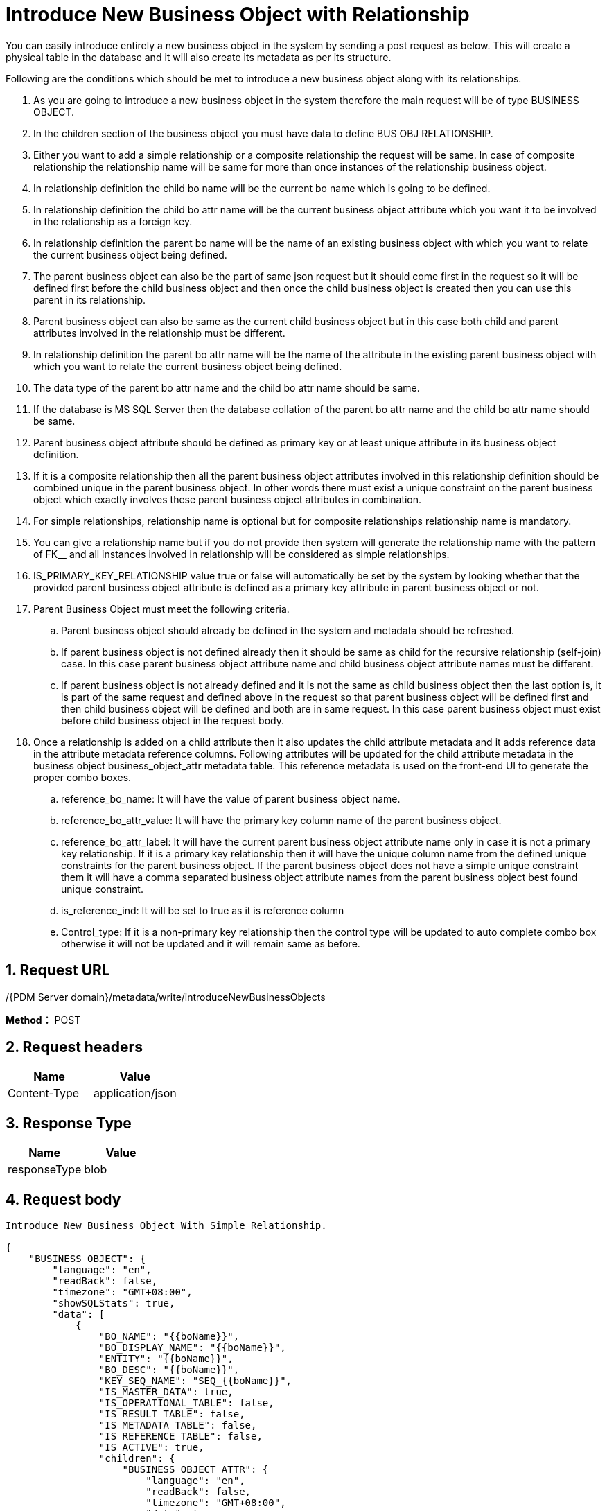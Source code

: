 = Introduce New Business Object with Relationship

You can easily introduce entirely a new business object in the system by sending a post request as below. This will create a physical table in the database and it will also create its metadata as per its structure.

Following are the conditions which should be met to introduce a new business object along with its relationships.

[arabic]
. As you are going to introduce a new business object in the system therefore the main request will be of type BUSINESS OBJECT.
. In the children section of the business object you must have data to define BUS OBJ RELATIONSHIP.
. Either you want to add a simple relationship or a composite relationship the request will be same. In case of composite relationship the relationship name will be same for more than once instances of the relationship business object.
. In relationship definition the child bo name will be the current bo name which is going to be defined.
. In relationship definition the child bo attr name will be the current business object attribute which you want it to be involved in the relationship as a foreign key.
. In relationship definition the parent bo name will be the name of an existing business object with which you want to relate the current business object being defined.
. The parent business object can also be the part of same json request but it should come first in the request so it will be defined first before the child business object and then once the child business object is created then you can use this parent in its relationship.
. Parent business object can also be same as the current child business object but in this case both child and parent attributes involved in the relationship must be different.
. In relationship definition the parent bo attr name will be the name of the attribute in the existing parent business object with which you want to relate the current business object being defined.
. The data type of the parent bo attr name and the child bo attr name should be same.
. If the database is MS SQL Server then the database collation of the parent bo attr name and the child bo attr name should be same.
. Parent business object attribute should be defined as primary key or at least unique attribute in its business object definition.
. If it is a composite relationship then all the parent business object attributes involved in this relationship definition should be combined unique in the parent business object. In other words there must exist a unique constraint on the parent business object which exactly involves these parent business object attributes in combination.
. For simple relationships, relationship name is optional but for composite relationships relationship name is mandatory.
. You can give a relationship name but if you do not provide then system will generate the relationship name with the pattern of FK__ and all instances involved in relationship will be considered as simple relationships.
. IS_PRIMARY_KEY_RELATIONSHIP value true or false will automatically be set by the system by looking whether that the provided parent business object attribute is defined as a primary key attribute in parent business object or not.
. Parent Business Object must meet the following criteria.
[loweralpha]
.. Parent business object should already be defined in the system and metadata should be refreshed.
.. If parent business object is not defined already then it should be same as child for the recursive relationship (self-join) case. In this case parent business object attribute name and child business object attribute names must be different.
.. If parent business object is not already defined and it is not the same as child business object then the last option is, it is part of the same request and defined above in the request so that parent business object will be defined first and then child business object will be defined and both are in same request. In this case parent business object must exist before child business object in the request body.
. Once a relationship is added on a child attribute then it also updates the child attribute metadata and it adds reference data in the attribute metadata reference columns. Following attributes will be updated for the child attribute metadata in the business object business_object_attr metadata table. This reference metadata is used on the front-end UI to generate the proper combo boxes.
[loweralpha]
.. reference_bo_name: It will have the value of parent business object name.
.. reference_bo_attr_value: It will have the primary key column name of the parent business object.
.. reference_bo_attr_label: It will have the current parent business object attribute name only in case it is not a primary key relationship. If it is a primary key relationship then it will have the unique column name from the defined unique constraints for the parent business object. If the parent business object does not have a simple unique constraint them it will have a comma separated business object attribute names from the parent business object best found unique constraint.
.. is_reference_ind: It will be set to true as it is reference column
.. Control_type: If it is a non-primary key relationship then the control type will be updated to auto complete combo box otherwise it will not be updated and it will remain same as before.

== 1. Request URL

/{PDM Server domain}/metadata/write/introduceNewBusinessObjects

*Method：* POST

== 2. Request headers

[cols=",",options="header",]
|===
|Name |Value
|Content-Type |application/json
|===

== 3. Response Type

[cols=",",options="header",]
|===
|Name |Value
|responseType |blob
|===

== 4. Request body

[source,json]
----
Introduce New Business Object With Simple Relationship.

{
    "BUSINESS OBJECT": {
        "language": "en",
        "readBack": false,
        "timezone": "GMT+08:00",
        "showSQLStats": true,
        "data": [
            {
                "BO_NAME": "{{boName}}",
                "BO_DISPLAY_NAME": "{{boName}}",
                "ENTITY": "{{boName}}",
                "BO_DESC": "{{boName}}",
                "KEY_SEQ_NAME": "SEQ_{{boName}}",
                "IS_MASTER_DATA": true,
                "IS_OPERATIONAL_TABLE": false,
                "IS_RESULT_TABLE": false,
                "IS_METADATA_TABLE": false,
                "IS_REFERENCE_TABLE": false,
                "IS_ACTIVE": true,
                "children": {
                    "BUSINESS OBJECT ATTR": {
                        "language": "en",
                        "readBack": false,
                        "timezone": "GMT+08:00",
                        "data": [
                            {
                                "BO_ATTR_NAME": "{{boName}}_ID",
                                "ATTRIBUTE": "{{boName}}_ID",
                                "ATTRIBUTE_DISPLAYNAME": "{{boName}} ID",
                                "ATTRIBUTE_DATATYPE": "integer",
                                "SEQUENCE_NUM": 1,
                                "IS_MANDATORY": true,
                                "IS_PARTITIONED": false,
                                "IS_UPLOAD_NEEDED": false,
                                "IS_HIDDEN": true,
                                "IS_REFERENCE_IND": false,
                                "IS_UNIQUE": true,
                                "IS_PRIMARY_KEY": true,
                                "IS_ACTIVE": true,
                                "IS_SORTABLE": true,
                                "IS_INTERNAL": true
                            },
                            {
                                "BO_ATTR_NAME": "{{boName}}_NAME",
                                "ATTRIBUTE": "{{boName}}_NAME",
                                "ATTRIBUTE_DISPLAYNAME": "{{boName}} Name",
                                "ATTRIBUTE_DATATYPE": "Character Varying(50)",
                                "SEQUENCE_NUM": 2,
                                "IS_MANDATORY": true,
                                "IS_PARTITIONED": false,
                                "IS_UPLOAD_NEEDED": true,
                                "IS_HIDDEN": false,
                                "IS_REFERENCE_IND": false,
                                "IS_UNIQUE": true,
                                "IS_PRIMARY_KEY": false,
                                "IS_ACTIVE": true,
                                "IS_SORTABLE": true,
                                "IS_INTERNAL": false
                            }
                        ]
                    },
                    "BUS OBJ RELATIONSHIP": {
                        "language": "en",
                        "readBack": false,
                        "timezone": "GMT+08:00",
                        "data": [
                            {
                                "PARENT_BO_NAME": "AREA",
                                "PARENT_BO_ATTR_NAME": "DISPLAY_NAME",
                                "CHILD_BO_NAME": "{{boName}}",
                                "CHILD_BO_ATTR_NAME": "{{boName}}_NAME",
                                "BUS_OBJ_RELATIONSHIP_NAME": "FK_{{boName}}_{{boName}}_NAME"
                            }
                        ]
                    }
                }
            }
        ]
    }
}
----
++++
<details>
<summary><font style="color: blue; cursor: pointer; text-decoration:underline; background-color: 	#F0F8FF">Try it myself</font>
</summary>
<iframe src="./_attachments/introduce-new-business-object-with-relationship/api-introduce-new-business-object-with-simple-relationship.html" width="600px" height="620px">
</iframe>
</details>
++++

[source,json]
----
Introduce New Business Object With Composite Relationship.

{
    "BUSINESS OBJECT": {
        "language": "en",
        "readBack": true,
        "timezone": "GMT+08:00",
        "showSQLStats": true,
        "data": [
            {
                "BO_NAME": "{{boName}}",
                "BO_DISPLAY_NAME": "{{boName}}",
                "ENTITY": "{{boName}}",
                "BO_DESC": "{{boName}}",
                "KEY_SEQ_NAME": "SEQ_{{boName}}",
                "IS_MASTER_DATA": true,
                "IS_OPERATIONAL_TABLE": false,
                "IS_RESULT_TABLE": false,
                "IS_METADATA_TABLE": false,
                "IS_REFERENCE_TABLE": false,
                "IS_ACTIVE": true,
                "children": {
                    "BUSINESS OBJECT ATTR": {
                        "language": "en",
                        "readBack": false,
                        "timezone": "GMT+08:00",
                        "data": [
                            {
                                "BO_ATTR_NAME": "{{boName}}_ID",
                                "ATTRIBUTE": "{{boName}}_ID",
                                "ATTRIBUTE_DISPLAYNAME": "{{boName}} ID",
                                "ATTRIBUTE_DATATYPE": "integer",
                                "SEQUENCE_NUM": 1,
                                "IS_MANDATORY": true,
                                "IS_PARTITIONED": false,
                                "IS_UPLOAD_NEEDED": false,
                                "IS_HIDDEN": true,
                                "IS_REFERENCE_IND": false,
                                "IS_UNIQUE": true,
                                "IS_PRIMARY_KEY": true,
                                "IS_ACTIVE": true,
                                "IS_SORTABLE": true,
                                "IS_INTERNAL": true
                            },
                            {
                                "BO_ATTR_NAME": "{{boName}}_NAME",
                                "ATTRIBUTE": "{{boName}}_NAME",
                                "ATTRIBUTE_DISPLAYNAME": "{{boName}} Name",
                                "ATTRIBUTE_DATATYPE": "Character Varying(50)",
                                "SEQUENCE_NUM": 2,
                                "IS_MANDATORY": true,
                                "IS_PARTITIONED": false,
                                "IS_UPLOAD_NEEDED": true,
                                "IS_HIDDEN": false,
                                "IS_REFERENCE_IND": false,
                                "IS_UNIQUE": true,
                                "IS_PRIMARY_KEY": false,
                                "IS_ACTIVE": true,
                                "IS_SORTABLE": true,
                                "IS_INTERNAL": false,
                                "RELATED_BO_ATTR_NAME": "{{boName}}_ID"
                            },
                            {
                                "BO_ATTR_NAME": "WELL_TEST_ID",
                                "ATTRIBUTE": "WELL_TEST_ID",
                                "ATTRIBUTE_DISPLAYNAME": "WELL TEST ID",
                                "ATTRIBUTE_DATATYPE": "integer",
                                "SEQUENCE_NUM": 3,
                                "IS_MANDATORY": true,
                                "IS_PARTITIONED": false,
                                "IS_UPLOAD_NEEDED": false,
                                "IS_HIDDEN": true,
                                "IS_REFERENCE_IND": false,
                                "IS_UNIQUE": false,
                                "IS_PRIMARY_KEY": false,
                                "IS_ACTIVE": true,
                                "IS_SORTABLE": true,
                                "IS_INTERNAL": true,
                                "ATTRIBUTE_DESC": "Foreign key well test id"
                            },
                            {
                                "BO_ATTR_NAME": "UWI",
                                "BO_DISPLAY_NAME": "Well Test",
                                "ATTRIBUTE": "UWI",
                                "ATTRIBUTE_DISPLAYNAME": "UWI",
                                "ATTRIBUTE_DATATYPE": "character varying(50)",
                                "CONTROL_TYPE": "autoComplete",
                                "SEQUENCE_NUM": 4,
                                "IS_MANDATORY": true,
                                "IS_PARTITIONED": false,
                                "IS_UPLOAD_NEEDED": true,
                                "IS_HIDDEN": false,
                                "IS_REFERENCE_IND": false,
                                "IS_UNIQUE": true,
                                "IS_PRIMARY_KEY": false,
                                "IS_ACTIVE": true,
                                "ATTRIBUTE_FONTSIZE": 0,
                                "IS_SORTABLE": true,
                                "ATTRIBUTE_DESC": "UNIQUE WELL IDENTIFIER: A unique name, code or number designated.",
                                "IS_INTERNAL": false,
                                "IS_READ_ONLY": false,
                                "IS_CUSTOM_ATTRIBUTE": false,
                                "HAS_UNIT": false,
                                "IS_UNIT_ATTRIBUTE": false,
                                "IS_NOT_NULL": true
                            },
                            {
                                "BO_ATTR_NAME": "START_TIME",
                                "BO_DISPLAY_NAME": "Well Test",
                                "ATTRIBUTE": "START_TIME",
                                "ATTRIBUTE_DISPLAYNAME": "Start Time",
                                "ATTRIBUTE_DATATYPE": "datetime",
                                "CONTROL_TYPE": "calenderWithDateTime",
                                "SEQUENCE_NUM": 5,
                                "IS_MANDATORY": true,
                                "IS_PARTITIONED": false,
                                "IS_UPLOAD_NEEDED": true,
                                "IS_HIDDEN": false,
                                "IS_REFERENCE_IND": false,
                                "IS_UNIQUE": true,
                                "IS_PRIMARY_KEY": false,
                                "IS_ACTIVE": true,
                                "ATTRIBUTE_FONTSIZE": 0,
                                "IS_SORTABLE": true,
                                "ATTRIBUTE_DESC": "START TIME: The start time of the stable flow of  this well test.",
                                "IS_INTERNAL": false,
                                "IS_READ_ONLY": false,
                                "IS_CUSTOM_ATTRIBUTE": false,
                                "HAS_UNIT": false,
                                "IS_UNIT_ATTRIBUTE": false,
                                "IS_NOT_NULL": true
                            }
                        ]
                    },
                    "BUS OBJ RELATIONSHIP": {
                        "language": "en",
                        "readBack": true,
                        "timezone": "GMT+08:00",
                        "showSQLStats": true,
                        "data": [
                            {
                                "BUS_OBJ_RELATIONSHIP_NAME": "FK_{{boName}}_UWI_START_TIME1",
                                "CHILD_BO_NAME": "{{boName}}",
                                "CHILD_BO_ATTR_NAME": "UWI",
                                "PARENT_BO_NAME": "WELL TEST",
                                "PARENT_BO_ATTR_NAME": "UWI"
                            },
                            {
                                "BUS_OBJ_RELATIONSHIP_NAME": "FK_{{boName}}_UWI_START_TIME1",
                                "CHILD_BO_NAME": "{{boName}}",
                                "CHILD_BO_ATTR_NAME": "START_TIME",
                                "PARENT_BO_NAME": "WELL TEST",
                                "PARENT_BO_ATTR_NAME": "START_TIME"
                            }
                        ]
                    }
                }
            }
        ]
    }
}
----

++++
<details>
<summary><font style="color: blue; cursor: pointer; text-decoration:underline; background-color: 	#F0F8FF">Try it myself</font>
</summary>
<iframe src="./_attachments/introduce-new-business-object-with-relationship/api-introduce-new-business-object-with-composite-relationship.html" width="600px" height="620px">
</iframe>
</details>
++++

== 5. Responses

When response.status = 200, It will response a `application/octet-stream' excel file.

Otherwise, it will response json file, Please see xref:responses.adoc[Responses]
